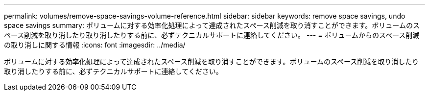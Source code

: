 ---
permalink: volumes/remove-space-savings-volume-reference.html 
sidebar: sidebar 
keywords: remove space savings, undo space savings 
summary: ボリュームに対する効率化処理によって達成されたスペース削減を取り消すことができます。ボリュームのスペース削減を取り消したり取り消したりする前に、必ずテクニカルサポートに連絡してください。 
---
= ボリュームからのスペース削減の取り消しに関する情報
:icons: font
:imagesdir: ../media/


[role="lead"]
ボリュームに対する効率化処理によって達成されたスペース削減を取り消すことができます。ボリュームのスペース削減を取り消したり取り消したりする前に、必ずテクニカルサポートに連絡してください。
